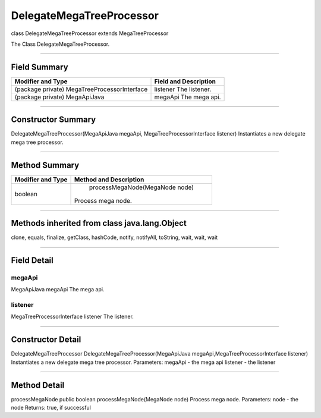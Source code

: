 =========================
DelegateMegaTreeProcessor
=========================

class DelegateMegaTreeProcessor
extends MegaTreeProcessor

The Class DelegateMegaTreeProcessor.

----------------------------

-------------
Field Summary
-------------

+--------------------------------------------+-------------------------------------+
|Modifier and Type	                     |   Field and Description             |
+============================================+=====================================+
|(package private) MegaTreeProcessorInterface|	listener                           |
|                                            |  The listener.                      |
+--------------------------------------------+-------------------------------------+
|(package private) MegaApiJava	             |   megaApi                           |
|                                            |   The mega api.                     |
+--------------------------------------------+-------------------------------------+

----------------------------------

-------------------
Constructor Summary
-------------------

DelegateMegaTreeProcessor(MegaApiJava megaApi, MegaTreeProcessorInterface listener)
Instantiates a new delegate mega tree processor.

------------------------------------

--------------
Method Summary
--------------

+--------------------------------------------+----------------------------------------+
|Modifier and Type	                     |  Method and Description                |
+============================================+========================================+
|boolean	                             |          processMegaNode(MegaNode node)|
|                                            |   Process mega node.                   |
+--------------------------------------------+----------------------------------------+


-----------------------------------

---------------------------------------------
Methods inherited from class java.lang.Object
---------------------------------------------
clone, equals, finalize, getClass, hashCode, notify, notifyAll, toString, wait, wait, wait

------------------------------------

------------
Field Detail
------------

~~~~~~~
megaApi
~~~~~~~
MegaApiJava megaApi
The mega api.

~~~~~~~~
listener
~~~~~~~~
MegaTreeProcessorInterface listener
The listener.

--------------------------------------

------------------
Constructor Detail
------------------

DelegateMegaTreeProcessor
DelegateMegaTreeProcessor(MegaApiJava megaApi,MegaTreeProcessorInterface listener)
Instantiates a new delegate mega tree processor.
Parameters:
megaApi - the mega api
listener - the listener

---------------------------------------

-------------
Method Detail
-------------

processMegaNode
public boolean processMegaNode(MegaNode node)
Process mega node.
Parameters:
node - the node
Returns:
true, if successful
